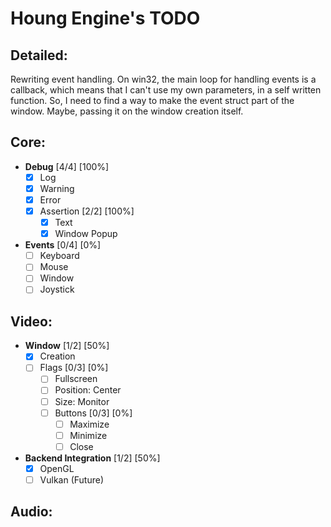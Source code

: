 * Houng Engine's TODO

** Detailed:

   Rewriting event handling.
   On win32, the main loop for handling events is a callback, which means that I can't use my own parameters,
   in a self written function. So, I need to find a way to make the event struct part of the window. Maybe, passing it on the
   window creation itself.
  
** Core:

   - *Debug* [4/4] [100%]
     - [X] Log
     - [X] Warning
     - [X] Error
     - [X] Assertion [2/2] [100%]
       - [X] Text
       - [X] Window Popup
         
   - *Events* [0/4] [0%]
     - [ ] Keyboard
     - [ ] Mouse
     - [ ] Window
     - [ ] Joystick

** Video:
   
   - *Window* [1/2] [50%]
     - [X] Creation
     - [ ] Flags [0/3] [0%]
       - [ ] Fullscreen
       - [ ] Position: Center
       - [ ] Size: Monitor
       - [ ] Buttons [0/3] [0%]
         - [ ] Maximize
         - [ ] Minimize
         - [ ] Close
         
   - *Backend Integration* [1/2] [50%]
     - [X] OpenGL
     - [ ] Vulkan (Future)
         
** Audio:
